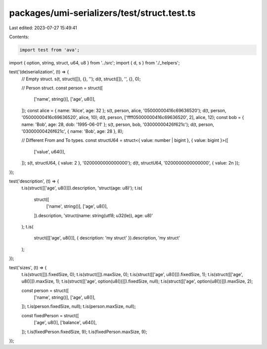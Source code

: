 packages/umi-serializers/test/struct.test.ts
============================================

Last edited: 2023-07-27 15:49:41

Contents:

.. code-block:: ts

    import test from 'ava';
import { option, string, struct, u64, u8 } from '../src';
import { d, s } from './_helpers';

test('(de)serialization', (t) => {
  // Empty struct.
  s(t, struct([]), {}, '');
  d(t, struct([]), '', {}, 0);

  // Person struct.
  const person = struct([
    ['name', string()],
    ['age', u8()],
  ]);
  const alice = { name: 'Alice', age: 32 };
  s(t, person, alice, '05000000416c69636520');
  d(t, person, '05000000416c69636520', alice, 10);
  d(t, person, ['ffff05000000416c69636520', 2], alice, 12);
  const bob = { name: 'Bob', age: 28, dob: '1995-06-01' };
  s(t, person, bob, '03000000426f621c');
  d(t, person, '03000000426f621c', { name: 'Bob', age: 28 }, 8);

  // Different From and To types.
  const structU64 = struct<{ value: number | bigint }, { value: bigint }>([
    ['value', u64()],
  ]);
  s(t, structU64, { value: 2 }, '0200000000000000');
  d(t, structU64, '0200000000000000', { value: 2n });
});

test('description', (t) => {
  t.is(struct([['age', u8()]]).description, 'struct(age: u8)');
  t.is(
    struct([
      ['name', string()],
      ['age', u8()],
    ]).description,
    'struct(name: string(utf8; u32(le)), age: u8)'
  );
  t.is(
    struct([['age', u8()]], { description: 'my struct' }).description,
    'my struct'
  );
});

test('sizes', (t) => {
  t.is(struct([]).fixedSize, 0);
  t.is(struct([]).maxSize, 0);
  t.is(struct([['age', u8()]]).fixedSize, 1);
  t.is(struct([['age', u8()]]).maxSize, 1);
  t.is(struct([['age', option(u8())]]).fixedSize, null);
  t.is(struct([['age', option(u8())]]).maxSize, 2);

  const person = struct([
    ['name', string()],
    ['age', u8()],
  ]);
  t.is(person.fixedSize, null);
  t.is(person.maxSize, null);

  const fixedPerson = struct([
    ['age', u8()],
    ['balance', u64()],
  ]);
  t.is(fixedPerson.fixedSize, 9);
  t.is(fixedPerson.maxSize, 9);
});


